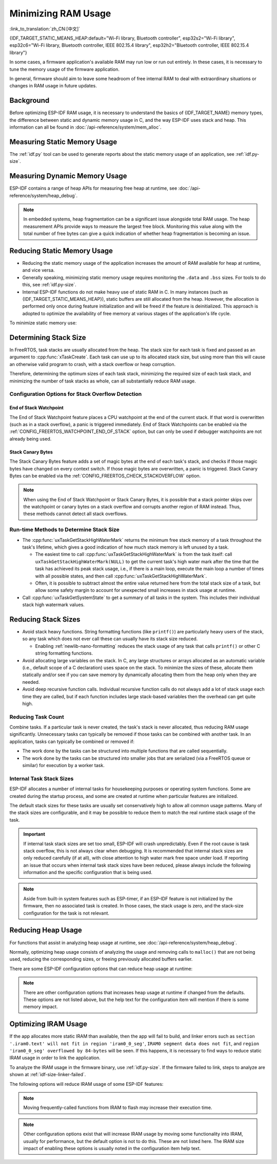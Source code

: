 Minimizing RAM Usage
====================

:link_to_translation:`zh_CN:[中文]`

{IDF_TARGET_STATIC_MEANS_HEAP:default="Wi-Fi library, Bluetooth controller", esp32s2="Wi-Fi library", esp32c6="Wi-Fi library, Bluetooth controller, IEEE 802.15.4 library", esp32h2="Bluetooth controller, IEEE 802.15.4 library"}

In some cases, a firmware application's available RAM may run low or run out entirely. In these cases, it is necessary to tune the memory usage of the firmware application.

In general, firmware should aim to leave some headroom of free internal RAM to deal with extraordinary situations or changes in RAM usage in future updates.

Background
----------

Before optimizing ESP-IDF RAM usage, it is necessary to understand the basics of {IDF_TARGET_NAME} memory types, the difference between static and dynamic memory usage in C, and the way ESP-IDF uses stack and heap. This information can all be found in :doc:`/api-reference/system/mem_alloc`.

Measuring Static Memory Usage
-----------------------------

The :ref:`idf.py` tool can be used to generate reports about the static memory usage of an application, see :ref:`idf.py-size`.

Measuring Dynamic Memory Usage
------------------------------

ESP-IDF contains a range of heap APIs for measuring free heap at runtime, see :doc:`/api-reference/system/heap_debug`.

.. note::

   In embedded systems, heap fragmentation can be a significant issue alongside total RAM usage. The heap measurement APIs provide ways to measure the largest free block. Monitoring this value along with the total number of free bytes can give a quick indication of whether heap fragmentation is becoming an issue.

Reducing Static Memory Usage
----------------------------

- Reducing the static memory usage of the application increases the amount of RAM available for heap at runtime, and vice versa.
- Generally speaking, minimizing static memory usage requires monitoring the ``.data`` and ``.bss`` sizes. For tools to do this, see :ref:`idf.py-size`.
- Internal ESP-IDF functions do not make heavy use of static RAM in C. In many instances (such as {IDF_TARGET_STATIC_MEANS_HEAP}), static buffers are still allocated from the heap. However, the allocation is performed only once during feature initialization and will be freed if the feature is deinitialized. This approach is adopted to optimize the availability of free memory at various stages of the application's life cycle.

To minimize static memory use:

.. list::

   - Constant data can be stored in flash memory instead of RAM, thus it is recommended to declare structures, buffers, or other variables as ``const``. This approach may require modifying firmware functions to accept ``const *`` arguments instead of mutable pointer arguments. These changes can also help reduce the stack usage of certain functions.
   :SOC_BT_SUPPORTED: - If using Bluedroid, setting the option :ref:`CONFIG_BT_BLE_DYNAMIC_ENV_MEMORY` will cause Bluedroid to allocate memory on initialization and free it on deinitialization. This does not necessarily reduce the peak memory usage, but changes it from static memory usage to runtime memory usage.
   - If using OpenThread, enabling the option :ref:`CONFIG_OPENTHREAD_PLATFORM_MSGPOOL_MANAGEMENT` will cause OpenThread to allocate message pool buffers from PSRAM, which will reduce static memory use.

.. _optimize-stack-sizes:

Determining Stack Size
----------------------

In FreeRTOS, task stacks are usually allocated from the heap. The stack size for each task is fixed and passed as an argument to :cpp:func:`xTaskCreate`. Each task can use up to its allocated stack size, but using more than this will cause an otherwise valid program to crash, with a stack overflow or heap corruption.

Therefore, determining the optimum sizes of each task stack, minimizing the required size of each task stack, and minimizing the number of task stacks as whole, can all substantially reduce RAM usage.

Configuration Options for Stack Overflow Detection
^^^^^^^^^^^^^^^^^^^^^^^^^^^^^^^^^^^^^^^^^^^^^^^^^^

.. only:: SOC_ASSIST_DEBUG_SUPPORTED

    Hardware Stack Guard
    ~~~~~~~~~~~~~~~~~~~~

    The Hardware Stack Guard is a reliable method for detecting stack overflow. This method uses the hardware's Debug Assistant module to monitor the CPU's stack pointer register. A panic is immediately triggered if the stack pointer register goes beyond the bounds of the current stack (see :ref:`Hardware-Stack-Guard` for more details). The Hardware Stack Guard can be enabled via the :ref:`CONFIG_ESP_SYSTEM_HW_STACK_GUARD` option.

End of Stack Watchpoint
~~~~~~~~~~~~~~~~~~~~~~~

The End of Stack Watchpoint feature places a CPU watchpoint at the end of the current stack. If that word is overwritten (such as in a stack overflow), a panic is triggered immediately. End of Stack Watchpoints can be enabled via the :ref:`CONFIG_FREERTOS_WATCHPOINT_END_OF_STACK` option, but can only be used if debugger watchpoints are not already being used.

Stack Canary Bytes
~~~~~~~~~~~~~~~~~~

The Stack Canary Bytes feature adds a set of magic bytes at the end of each task's stack, and checks if those magic bytes have changed on every context switch. If those magic bytes are overwritten, a panic is triggered. Stack Canary Bytes can be enabled via the :ref:`CONFIG_FREERTOS_CHECK_STACKOVERFLOW` option.

.. note::

    When using the End of Stack Watchpoint or Stack Canary Bytes, it is possible that a stack pointer skips over the watchpoint or canary bytes on a stack overflow and corrupts another region of RAM instead. Thus, these methods cannot detect all stack overflows.

    .. only:: SOC_ASSIST_DEBUG_SUPPORTED

        Recommended and default option is :ref:`CONFIG_ESP_SYSTEM_HW_STACK_GUARD` which avoids this disadvantage.

Run-time Methods to Determine Stack Size
^^^^^^^^^^^^^^^^^^^^^^^^^^^^^^^^^^^^^^^^

- The :cpp:func:`uxTaskGetStackHighWaterMark` returns the minimum free stack memory of a task throughout the task's lifetime, which gives a good indication of how much stack memory is left unused by a task.

  - The easiest time to call :cpp:func:`uxTaskGetStackHighWaterMark` is from the task itself: call ``uxTaskGetStackHighWaterMark(NULL)`` to get the current task's high water mark after the time that the task has achieved its peak stack usage, i.e., if there is a main loop, execute the main loop a number of times with all possible states, and then call :cpp:func:`uxTaskGetStackHighWaterMark`.
  - Often, it is possible to subtract almost the entire value returned here from the total stack size of a task, but allow some safety margin to account for unexpected small increases in stack usage at runtime.

- Call :cpp:func:`uxTaskGetSystemState` to get a summary of all tasks in the system. This includes their individual stack high watermark values.


Reducing Stack Sizes
--------------------

- Avoid stack heavy functions. String formatting functions (like ``printf()``) are particularly heavy users of the stack, so any task which does not ever call these can usually have its stack size reduced.

  - Enabling :ref:`newlib-nano-formatting` reduces the stack usage of any task that calls ``printf()`` or other C string formatting functions.

- Avoid allocating large variables on the stack. In C, any large structures or arrays allocated as an automatic variable (i.e., default scope of a C declaration) uses space on the stack. To minimize the sizes of these, allocate them statically and/or see if you can save memory by dynamically allocating them from the heap only when they are needed.
- Avoid deep recursive function calls. Individual recursive function calls do not always add a lot of stack usage each time they are called, but if each function includes large stack-based variables then the overhead can get quite high.

Reducing Task Count
^^^^^^^^^^^^^^^^^^^

Combine tasks. If a particular task is never created, the task's stack is never allocated, thus reducing RAM usage significantly. Unnecessary tasks can typically be removed if those tasks can be combined with another task. In an application, tasks can typically be combined or removed if:

- The work done by the tasks can be structured into multiple functions that are called sequentially.
- The work done by the tasks can be structured into smaller jobs that are serialized (via a FreeRTOS queue or similar) for execution by a worker task.

Internal Task Stack Sizes
^^^^^^^^^^^^^^^^^^^^^^^^^

ESP-IDF allocates a number of internal tasks for housekeeping purposes or operating system functions. Some are created during the startup process, and some are created at runtime when particular features are initialized.

The default stack sizes for these tasks are usually set conservatively high to allow all common usage patterns. Many of the stack sizes are configurable, and it may be possible to reduce them to match the real runtime stack usage of the task.

.. important::

   If internal task stack sizes are set too small, ESP-IDF will crash unpredictably. Even if the root cause is task stack overflow, this is not always clear when debugging. It is recommended that internal stack sizes are only reduced carefully (if at all), with close attention to high water mark free space under load. If reporting an issue that occurs when internal task stack sizes have been reduced, please always include the following information and the specific configuration that is being used.

.. list::

   - :ref:`app-main-task` has stack size :ref:`CONFIG_ESP_MAIN_TASK_STACK_SIZE`.
   - :doc:`/api-reference/system/esp_timer` system task which executes callbacks has stack size :ref:`CONFIG_ESP_TIMER_TASK_STACK_SIZE`.
   - FreeRTOS Timer Task to handle FreeRTOS timer callbacks has stack size :ref:`CONFIG_FREERTOS_TIMER_TASK_STACK_DEPTH`.
   - :doc:`/api-reference/system/esp_event` system task to execute callbacks for the default system event loop has stack size :ref:`CONFIG_ESP_SYSTEM_EVENT_TASK_STACK_SIZE`.
   - :doc:`/api-guides/lwip` TCP/IP task has stack size :ref:`CONFIG_LWIP_TCPIP_TASK_STACK_SIZE`.
   :SOC_BT_SUPPORTED: - :doc:`/api-reference/bluetooth/index` have task stack sizes :ref:`CONFIG_BT_BTC_TASK_STACK_SIZE`, :ref:`CONFIG_BT_BTU_TASK_STACK_SIZE`.
   :SOC_BT_SUPPORTED: - :doc:`/api-reference/bluetooth/nimble/index` has task stack size :ref:`CONFIG_BT_NIMBLE_HOST_TASK_STACK_SIZE`.
   - The Ethernet driver creates a task for the MAC to receive Ethernet frames. If using the default config ``ETH_MAC_DEFAULT_CONFIG`` then the task stack size is 4 KB. This setting can be changed by passing a custom :cpp:class:`eth_mac_config_t` struct when initializing the Ethernet MAC.
   - FreeRTOS idle task stack size is configured by :ref:`CONFIG_FREERTOS_IDLE_TASK_STACKSIZE`.
   - If using the :doc:`/api-reference/protocols/mqtt` component, it creates a task with stack size configured by :ref:`CONFIG_MQTT_TASK_STACK_SIZE`. MQTT stack size can also be configured using ``task_stack`` field of :cpp:class:`esp_mqtt_client_config_t`.
   - To see how to optimize RAM usage when using ``mDNS``, please check `Minimizing RAM Usage <https://docs.espressif.com/projects/esp-protocols/mdns/docs/latest/en/index.html#minimizing-ram-usage>`__.

.. note::

   Aside from built-in system features such as ESP-timer, if an ESP-IDF feature is not initialized by the firmware, then no associated task is created. In those cases, the stack usage is zero, and the stack-size configuration for the task is not relevant.

Reducing Heap Usage
-------------------

For functions that assist in analyzing heap usage at runtime, see :doc:`/api-reference/system/heap_debug`.

Normally, optimizing heap usage consists of analyzing the usage and removing calls to ``malloc()`` that are not being used, reducing the corresponding sizes, or freeing previously allocated buffers earlier.

There are some ESP-IDF configuration options that can reduce heap usage at runtime:

.. list::

   - lwIP documentation has a section to configure :ref:`lwip-ram-usage`.
   :SOC_WIFI_SUPPORTED: - :ref:`wifi-buffer-usage` describes options to either reduce the number of static buffers or reduce the maximum number of dynamic buffers in use, so as to minimize memory usage at a possible cost of performance. Note that static Wi-Fi buffers are still allocated from the heap when Wi-Fi is initialized, and will be freed if Wi-Fi is deinitialized.
   :esp32: - The Ethernet driver allocates DMA buffers for the internal Ethernet MAC when it is initialized - configuration options are :ref:`CONFIG_ETH_DMA_BUFFER_SIZE`, :ref:`CONFIG_ETH_DMA_RX_BUFFER_NUM`, :ref:`CONFIG_ETH_DMA_TX_BUFFER_NUM`.
   - Several Mbed TLS configuration options can be used to reduce heap memory usage. See the :ref:`reducing_ram_usage_mbedtls` docs for details.
   :esp32: - In single-core mode only, it is possible to use IRAM as byte-accessible memory added to the regular heap by enabling :ref:`CONFIG_ESP32_IRAM_AS_8BIT_ACCESSIBLE_MEMORY`. Note that this option carries a performance penalty, and the risk of security issues caused by executable data. If this option is enabled, then it is possible to set other options to prefer certain buffers allocated from this memory: :ref:`CONFIG_MBEDTLS_MEM_ALLOC_MODE`, :ref:`NimBLE <CONFIG_BT_NIMBLE_MEM_ALLOC_MODE>`.
   :esp32: - Reduce :ref:`CONFIG_BTDM_CTRL_BLE_MAX_CONN` if using Bluetooth LE.
   :esp32: - Reduce :ref:`CONFIG_BTDM_CTRL_BR_EDR_MAX_ACL_CONN` if using Bluetooth Classic.

.. note::

   There are other configuration options that increases heap usage at runtime if changed from the defaults. These options are not listed above, but the help text for the configuration item will mention if there is some memory impact.

.. _optimize-iram-usage:

Optimizing IRAM Usage
---------------------

.. only:: not esp32

   The available DRAM at runtime for heap usage is also reduced by the static IRAM usage. Therefore, one way to increase available DRAM is to reduce IRAM usage.

If the app allocates more static IRAM than available, then the app will fail to build, and linker errors such as ``section '.iram0.text' will not fit in region 'iram0_0_seg'``, ``IRAM0 segment data does not fit``, and ``region 'iram0_0_seg' overflowed by 84-bytes`` will be seen. If this happens, it is necessary to find ways to reduce static IRAM usage in order to link the application.

To analyze the IRAM usage in the firmware binary, use :ref:`idf.py-size`. If the firmware failed to link, steps to analyze are shown at :ref:`idf-size-linker-failed`.

The following options will reduce IRAM usage of some ESP-IDF features:

.. list::

    - Enable :ref:`CONFIG_FREERTOS_PLACE_FUNCTIONS_INTO_FLASH`. Provided these functions are not incorrectly used from ISRs, this option is safe to enable in all configurations.
    - Enable :ref:`CONFIG_RINGBUF_PLACE_FUNCTIONS_INTO_FLASH`. Provided these functions are not incorrectly used from ISRs, this option is safe to enable in all configurations.
    - Enable :ref:`CONFIG_RINGBUF_PLACE_ISR_FUNCTIONS_INTO_FLASH`. This option is not safe to use if the ISR ringbuf functions are used from an IRAM interrupt context, e.g., if :ref:`CONFIG_UART_ISR_IN_IRAM` is enabled. For the ESP-IDF drivers where this is the case, you can get an error at run-time when installing the driver in question.
    :SOC_WIFI_SUPPORTED: - Disabling Wi-Fi options :ref:`CONFIG_ESP_WIFI_IRAM_OPT` and/or :ref:`CONFIG_ESP_WIFI_RX_IRAM_OPT` options frees available IRAM at the cost of Wi-Fi performance.
    :CONFIG_ESP_ROM_HAS_SPI_FLASH: - Enabling :ref:`CONFIG_SPI_FLASH_ROM_IMPL` frees some IRAM but means that esp_flash bugfixes and new flash chip support are not available, see :doc:`/api-reference/peripherals/spi_flash/spi_flash_idf_vs_rom` for details.
    :esp32: - Disabling :ref:`CONFIG_SPI_FLASH_ROM_DRIVER_PATCH` frees some IRAM but is only available in some flash configurations, see the configuration item help text.
    :esp32: - If the application uses PSRAM and is based on ESP32 rev. 3 (ECO3), setting :ref:`CONFIG_ESP32_REV_MIN` to ``3`` disables PSRAM bug workarounds, saving 10 KB or more of IRAM.
    - Disabling :ref:`CONFIG_ESP_EVENT_POST_FROM_IRAM_ISR` prevents posting ``esp_event`` events from :ref:`iram-safe-interrupt-handlers` but saves some IRAM.
    :SOC_GPSPI_SUPPORTED: - Disabling :ref:`CONFIG_SPI_MASTER_ISR_IN_IRAM` prevents spi_master interrupts from being serviced while writing to flash, and may otherwise reduce spi_master performance, but saves some IRAM.
    :SOC_GPSPI_SUPPORTED: - Disabling :ref:`CONFIG_SPI_SLAVE_ISR_IN_IRAM` prevents spi_slave interrupts from being serviced while writing to flash, which saves some IRAM.
    - Setting :ref:`CONFIG_HAL_DEFAULT_ASSERTION_LEVEL` to disable assertion for HAL component saves some IRAM, especially for HAL code who calls ``HAL_ASSERT`` a lot and resides in IRAM.
    - Refer to the sdkconfig menu ``Auto-detect Flash chips``, and you can disable flash drivers which you do not need to save some IRAM.
    :SOC_GPSPI_SUPPORTED: - Enable :ref:`CONFIG_HEAP_PLACE_FUNCTION_INTO_FLASH`. Provided that :ref:`CONFIG_SPI_MASTER_ISR_IN_IRAM` is not enabled and the heap functions are not incorrectly used from ISRs, this option is safe to enable in all configurations.
    :esp32c2: - Enable :ref:`CONFIG_BT_RELEASE_IRAM`. Release BT text section and merge BT data, bss & text into a large free heap region when ``esp_bt_mem_release`` is called. This makes Bluetooth unavailable until the next restart, but saving ~22 KB or more of IRAM.

.. only:: esp32

   Using SRAM1 for IRAM
   ^^^^^^^^^^^^^^^^^^^^

   The SRAM1 memory area is normally used for DRAM, but it is possible to use parts of it for IRAM with :ref:`CONFIG_ESP_SYSTEM_ESP32_SRAM1_REGION_AS_IRAM`. This memory would previously be reserved for DRAM data usage (e.g., ``.bss``) by the ESP-IDF second stage bootloader and later added to the heap. After this option was introduced, the bootloader DRAM size was reduced to a value closer to what it normally actually needs.

   To use this option, ESP-IDF should be able to recognize that the new SRAM1 area is also a valid load address for an image segment. If the second stage bootloader was compiled before this option existed, then the bootloader will not be able to load the app that has code placed in this new extended IRAM area. This would typically happen if you are doing an OTA update, where only the app would be updated.

   If the IRAM section were to be placed in an invalid area, then this would be detected during the boot up process, and result in a failed boot:

   .. code-block:: text

      E (204) esp_image: Segment 5 0x400845f8-0x400a126c invalid: bad load address range

   .. warning::

      Apps compiled with :ref:`CONFIG_ESP_SYSTEM_ESP32_SRAM1_REGION_AS_IRAM` may fail to boot, if used together with a second stage bootloader that was compiled before this config option was introduced. If you are using an older bootloader and updating over OTA, please test carefully before pushing any updates.

   Any memory that ends up unused for static IRAM will be added to the heap.


.. only:: esp32c3

    Flash Suspend Feature
    ^^^^^^^^^^^^^^^^^^^^^

    When using SPI flash driver API and other APIs based on the former (NVS, Partition APIs, etc.), the Cache will be disabled. During this period, any code executed must reside in internal RAM, see :ref:`concurrency-constraints-flash`. Hence, interrupt handlers that are not in internal RAM will not be executed.

    To achieve this, ESP-IDF drivers usually have the following two options:

    - Place the driver's internal ISR handler in the internal RAM.
    - Place some control functions in the internal RAM.

    User ISR callbacks and involved variables have to be in internal RAM if they are also used in interrupt contexts.

    Placing additional code into IRAM will exacerbate IRAM usage. For this reason, there is :ref:`CONFIG_SPI_FLASH_AUTO_SUSPEND`, which can alleviate the aforementioned kinds of IRAM usage. By enabling this feature, the Cache will not be disabled when SPI flash driver APIs and SPI flash driver-based APIs are used. Therefore, code and data in flash can be executed or accessed normally, but with some minor delay. See :ref:`auto-suspend` for more details about this feature.

    Regarding the flash suspend feature usage, and corresponding response time delay, please also see this example :example:`system/flash_suspend`.


.. only:: esp32

    Putting C Library in Flash
    ^^^^^^^^^^^^^^^^^^^^^^^^^^

    When compiling for ESP32 revisions older than ECO3 (:ref:`CONFIG_ESP32_REV_MIN`), the PSRAM Cache bug workaround (:ref:`CONFIG_SPIRAM_CACHE_WORKAROUND`) option is enabled, and the C library functions normally located in ROM are recompiled with the workaround and placed into IRAM instead. For most applications, it is safe to move many of the C library functions into flash, reclaiming some IRAM. Corresponding options include:

    .. list::

        - :ref:`CONFIG_SPIRAM_CACHE_LIBJMP_IN_IRAM`: affects the functions ``longjmp`` and ``setjump``.
        - :ref:`CONFIG_SPIRAM_CACHE_LIBMATH_IN_IRAM`: affects the functions ``abs``, ``div``, ``labs``, ``ldiv``, ``quorem``, ``fpclassify`` and ``nan``.
        - :ref:`CONFIG_SPIRAM_CACHE_LIBNUMPARSER_IN_IRAM`: affects the functions ``utoa``, ``itoa``, ``atoi``, ``atol``, ``strtol``, and ``strtoul``.
        - :ref:`CONFIG_SPIRAM_CACHE_LIBIO_IN_IRAM`: affects the functions ``wcrtomb``, ``fvwrite``, ``wbuf``, ``wsetup``, ``fputwc``, ``wctomb_r``, ``ungetc``, ``makebuf``, ``fflush``, ``refill``, and ``sccl``.
        - :ref:`CONFIG_SPIRAM_CACHE_LIBTIME_IN_IRAM`: affects the functions ``asctime``, ``asctime_r``, ``ctime``, ``ctime_r``, ``lcltime``, ``lcltime_r``, ``gmtime``, ``gmtime_r``, ``strftime``, ``mktime``, ``tzset_r``, ``tzset``, ``time``, ``gettzinfo``, ``systimes``, ``month_lengths``, ``timelocal``, ``tzvars``, ``tzlock``, ``tzcalc_limits``, and ``strptime``.
        - :ref:`CONFIG_SPIRAM_CACHE_LIBCHAR_IN_IRAM`: affects the functions ``ctype_``, ``toupper``, ``tolower``, ``toascii``, ``strupr``, ``bzero``, ``isalnum``, ``isalpha``, ``isascii``, ``isblank``, ``iscntrl``, ``isdigit``, ``isgraph``, ``islower``, ``isprint``, ``ispunct``, ``isspace``, and ``isupper``.
        - :ref:`CONFIG_SPIRAM_CACHE_LIBMEM_IN_IRAM`: affects the functions ``memccpy``, ``memchr``, ``memmove``, and ``memrchr``.
        - :ref:`CONFIG_SPIRAM_CACHE_LIBSTR_IN_IRAM`: affects the functions ``strcasecmp``, ``strcasestr``, ``strchr``, ``strcoll``, ``strcpy``, ``strcspn``, ``strdup``, ``strdup_r``, ``strlcat``, ``strlcpy``, ``strlen``, ``strlwr``, ``strncasecmp``, ``strncat``, ``strncmp``, ``strncpy``, ``strndup``, ``strndup_r``, ``strrchr``, ``strsep``, ``strspn``, ``strstr``, ``strtok_r, and ``strupr``.
        - :ref:`CONFIG_SPIRAM_CACHE_LIBRAND_IN_IRAM`: affects the functions ``srand``, ``rand``, and ``rand_r``.
        - :ref:`CONFIG_SPIRAM_CACHE_LIBENV_IN_IRAM`: affects the functions ``environ``, ``envlock``, and ``getenv_r``.
        - :ref:`CONFIG_SPIRAM_CACHE_LIBFILE_IN_IRAM`: affects the functions ``lock``, ``isatty``, ``fclose``, ``open``, ``close``, ``creat``, ``read``, ``rshift``, ``sbrk``, ``stdio``, ``syssbrk``, ``sysclose``, ``sysopen``, ``creat``, ``sysread``, ``syswrite``, ``impure``, ``fwalk``, and ``findfp``.
        - :ref:`CONFIG_SPIRAM_CACHE_LIBMISC_IN_IRAM`: affects the functions ``raise`` and ``system``.

    The exact amount of IRAM saved will depend on how much C library code is actually used by the application. In addition, the following options may be used to move more of the C library code into flash, however note that this may result in reduced performance. Be careful not to use the C library function allocated with :c:macro:`ESP_INTR_FLAG_IRAM` flag from interrupts when cache is disabled, refer to :ref:`iram-safe-interrupt-handlers` for more details. For these reasons, the functions ``itoa``, ``memcmp``, ``memcpy``, ``memset``, ``strcat``, ``strcmp``, and ``strlen`` are always put in IRAM.

.. note::

    Moving frequently-called functions from IRAM to flash may increase their execution time.

.. note::

    Other configuration options exist that will increase IRAM usage by moving some functionality into IRAM, usually for performance, but the default option is not to do this. These are not listed here. The IRAM size impact of enabling these options is usually noted in the configuration item help text.


.. only:: esp32s2 or esp32s3 or esp32p4

   Change cache size
   ^^^^^^^^^^^^^^^^^

   The {IDF_TARGET_NAME} RAM memory available size is dependent on the size of cache. Decreasing the cache size in the Kconfig options listed below will result in increasing the available RAM.

   .. list::

      :esp32s2: - :ref:`CONFIG_ESP32S2_INSTRUCTION_CACHE_SIZE`
      :esp32s2: - :ref:`CONFIG_ESP32S2_DATA_CACHE_SIZE`
      :esp32s3: - :ref:`CONFIG_ESP32S3_INSTRUCTION_CACHE_SIZE`
      :esp32s3: - :ref:`CONFIG_ESP32S3_DATA_CACHE_SIZE`
      :esp32p4: - :ref:`CONFIG_CACHE_L2_CACHE_SIZE`
